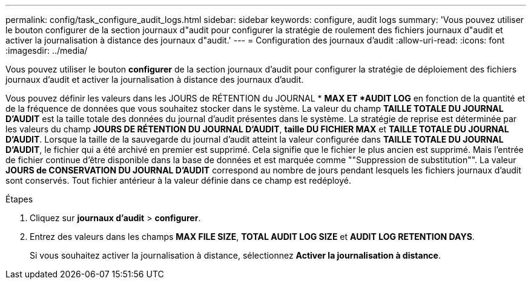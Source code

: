 ---
permalink: config/task_configure_audit_logs.html 
sidebar: sidebar 
keywords: configure, audit logs 
summary: 'Vous pouvez utiliser le bouton configurer de la section journaux d"audit pour configurer la stratégie de roulement des fichiers journaux d"audit et activer la journalisation à distance des journaux d"audit.' 
---
= Configuration des journaux d'audit
:allow-uri-read: 
:icons: font
:imagesdir: ../media/


[role="lead"]
Vous pouvez utiliser le bouton *configurer* de la section journaux d'audit pour configurer la stratégie de déploiement des fichiers journaux d'audit et activer la journalisation à distance des journaux d'audit.

Vous pouvez définir les valeurs dans les JOURS de RÉTENTION du JOURNAL * *MAX ET *AUDIT LOG* en fonction de la quantité et de la fréquence de données que vous souhaitez stocker dans le système. La valeur du champ *TAILLE TOTALE DU JOURNAL D'AUDIT* est la taille totale des données du journal d'audit présentes dans le système. La stratégie de reprise est déterminée par les valeurs du champ *JOURS DE RÉTENTION DU JOURNAL D'AUDIT*, *taille DU FICHIER MAX* et *TAILLE TOTALE DU JOURNAL D'AUDIT*. Lorsque la taille de la sauvegarde du journal d'audit atteint la valeur configurée dans *TAILLE TOTALE DU JOURNAL D'AUDIT*, le fichier qui a été archivé en premier est supprimé. Cela signifie que le fichier le plus ancien est supprimé. Mais l'entrée de fichier continue d'être disponible dans la base de données et est marquée comme ""Suppression de substitution"". La valeur *JOURS de CONSERVATION DU JOURNAL D'AUDIT* correspond au nombre de jours pendant lesquels les fichiers journaux d'audit sont conservés. Tout fichier antérieur à la valeur définie dans ce champ est redéployé.

.Étapes
. Cliquez sur *journaux d'audit* > *configurer*.
. Entrez des valeurs dans les champs *MAX FILE SIZE*, *TOTAL AUDIT LOG SIZE* et *AUDIT LOG RETENTION DAYS*.
+
Si vous souhaitez activer la journalisation à distance, sélectionnez *Activer la journalisation à distance*.


